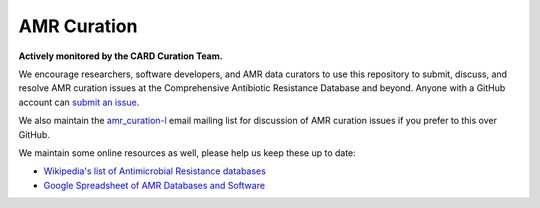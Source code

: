 AMR Curation 
--------------------------------------------

**Actively monitored by the CARD Curation Team.**

We encourage researchers, software developers, and AMR data curators to use this repository to submit, discuss, and resolve AMR curation issues at the Comprehensive Antibiotic Resistance Database and beyond. Anyone with a GitHub account can `submit an issue <https://github.com/arpcard/amr_curation/issues>`_. 

We also maintain the `amr_curation-l <https://mailman.mcmaster.ca/mailman/listinfo/amr_curation-l>`_ email mailing list for discussion of AMR curation issues if you prefer to this over GitHub. 

We maintain some online resources as well, please help us keep these up to date:

* `Wikipedia's list of Antimicrobial Resistance databases <https://en.wikipedia.org/wiki/List_of_biological_databases#Antimicrobial_resistance_databases>`_
* `Google Spreadsheet of AMR Databases and Software <https://docs.google.com/spreadsheets/d/1psHogF0rZIIq9AXbFfjQNYVXoOVHEYPOi9CYLvtO04U/edit?usp=sharing>`_
